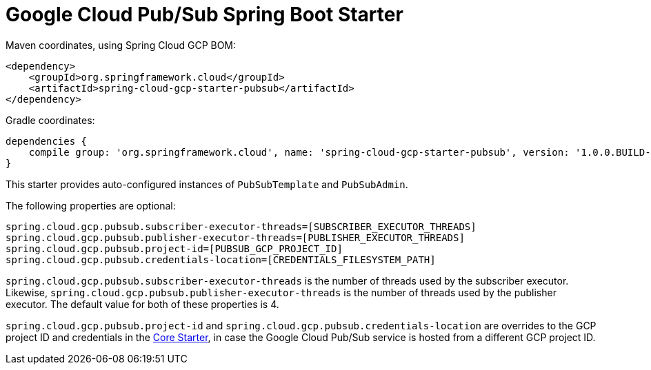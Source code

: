 = Google Cloud Pub/Sub Spring Boot Starter

Maven coordinates, using Spring Cloud GCP BOM:

[source,xml]
----
<dependency>
    <groupId>org.springframework.cloud</groupId>
    <artifactId>spring-cloud-gcp-starter-pubsub</artifactId>
</dependency>
----

Gradle coordinates:

[source]
----
dependencies {
    compile group: 'org.springframework.cloud', name: 'spring-cloud-gcp-starter-pubsub', version: '1.0.0.BUILD-SNAPSHOT'
}
----


This starter provides auto-configured instances of `PubSubTemplate` and `PubSubAdmin`.

The following properties are optional:
[source,yaml]
----
spring.cloud.gcp.pubsub.subscriber-executor-threads=[SUBSCRIBER_EXECUTOR_THREADS]
spring.cloud.gcp.pubsub.publisher-executor-threads=[PUBLISHER_EXECUTOR_THREADS]
spring.cloud.gcp.pubsub.project-id=[PUBSUB_GCP_PROJECT_ID]
spring.cloud.gcp.pubsub.credentials-location=[CREDENTIALS_FILESYSTEM_PATH]
----

`spring.cloud.gcp.pubsub.subscriber-executor-threads` is the number of threads used by the
subscriber executor.
Likewise, `spring.cloud.gcp.pubsub.publisher-executor-threads` is the number of threads used by the
publisher executor.
The default value for both of these properties is 4.

`spring.cloud.gcp.pubsub.project-id` and `spring.cloud.gcp.pubsub.credentials-location` are
overrides to the GCP project ID and credentials in the
link:../spring-cloud-gcp-starter-core/README.adoc[Core Starter], in case the Google Cloud Pub/Sub service is
hosted from a different GCP project ID.
